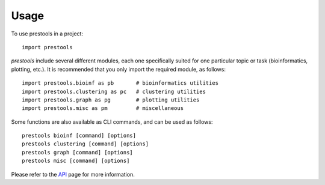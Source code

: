 =====
Usage
=====

To use prestools in a project::

    import prestools

`prestools` include several different modules, each one specifically suited for one particular topic or task (bioinformatics, plotting, etc.).
It is recommended that you only import the required module, as follows::

    import prestools.bioinf as pb       # bioinformatics utilities
    import prestools.clustering as pc   # clustering utilities
    import prestools.graph as pg        # plotting utilities
    import prestools.misc as pm         # miscellaneous

Some functions are also available as CLI commands, and can be used as follows::

    prestools bioinf [command] [options]
    prestools clustering [command] [options]
    prestools graph [command] [options]
    prestools misc [command] [options]

Please refer to the API_ page for more information.

.. _API: https://prestools.readthedocs.io/en/latest/api.html
